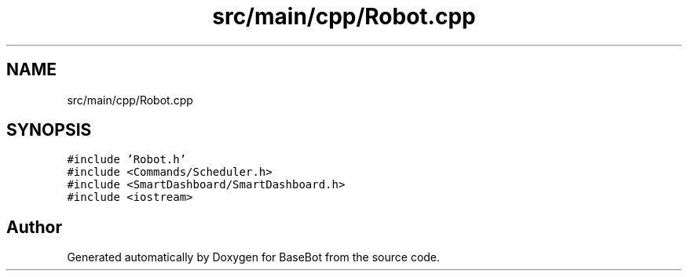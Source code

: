 .TH "src/main/cpp/Robot.cpp" 3 "Sun Dec 9 2018" "BaseBot" \" -*- nroff -*-
.ad l
.nh
.SH NAME
src/main/cpp/Robot.cpp
.SH SYNOPSIS
.br
.PP
\fC#include 'Robot\&.h'\fP
.br
\fC#include <Commands/Scheduler\&.h>\fP
.br
\fC#include <SmartDashboard/SmartDashboard\&.h>\fP
.br
\fC#include <iostream>\fP
.br

.SH "Author"
.PP 
Generated automatically by Doxygen for BaseBot from the source code\&.
